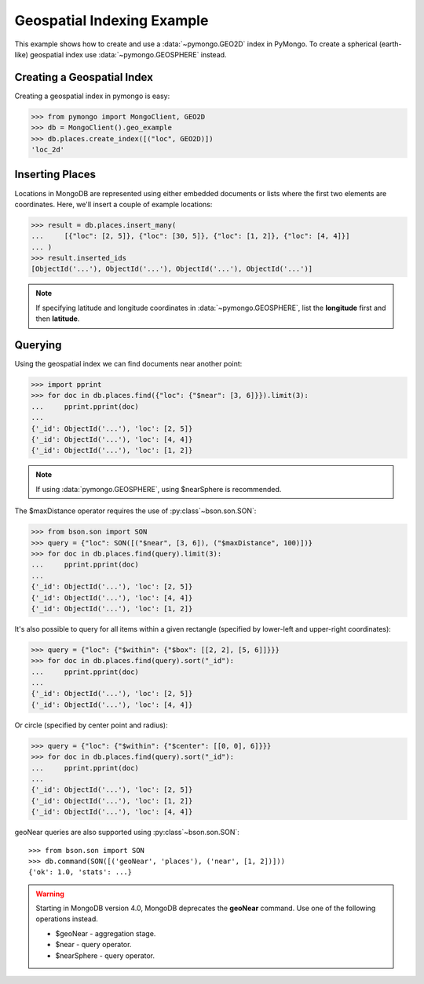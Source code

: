 Geospatial Indexing Example
===========================

.. testsetup::

  from pymongo import MongoClient

  client = MongoClient()
  client.drop_database("geo_example")

This example shows how to create and use a :data:`~pymongo.GEO2D`
index in PyMongo. To create a spherical (earth-like) geospatial index use :data:`~pymongo.GEOSPHERE` instead.

.. seealso:: The MongoDB documentation on `Geospatial Indexes <https://dochub.mongodb.org/core/geo>`_.

Creating a Geospatial Index
---------------------------

Creating a geospatial index in pymongo is easy:

.. code-block:: python

  >>> from pymongo import MongoClient, GEO2D
  >>> db = MongoClient().geo_example
  >>> db.places.create_index([("loc", GEO2D)])
  'loc_2d'

Inserting Places
----------------

Locations in MongoDB are represented using either embedded documents
or lists where the first two elements are coordinates. Here, we'll
insert a couple of example locations:

.. code-block:: python

  >>> result = db.places.insert_many(
  ...     [{"loc": [2, 5]}, {"loc": [30, 5]}, {"loc": [1, 2]}, {"loc": [4, 4]}]
  ... )
  >>> result.inserted_ids
  [ObjectId('...'), ObjectId('...'), ObjectId('...'), ObjectId('...')]

.. note:: If specifying latitude and longitude coordinates in :data:`~pymongo.GEOSPHERE`, list the **longitude** first and then **latitude**.

Querying
--------

Using the geospatial index we can find documents near another point:

.. code-block:: python

  >>> import pprint
  >>> for doc in db.places.find({"loc": {"$near": [3, 6]}}).limit(3):
  ...     pprint.pprint(doc)
  ...
  {'_id': ObjectId('...'), 'loc': [2, 5]}
  {'_id': ObjectId('...'), 'loc': [4, 4]}
  {'_id': ObjectId('...'), 'loc': [1, 2]}

.. note:: If using :data:`pymongo.GEOSPHERE`, using $nearSphere is recommended.

The $maxDistance operator requires the use of :py:class`~bson.son.SON`:

.. code-block:: python

  >>> from bson.son import SON
  >>> query = {"loc": SON([("$near", [3, 6]), ("$maxDistance", 100)])}
  >>> for doc in db.places.find(query).limit(3):
  ...     pprint.pprint(doc)
  ...
  {'_id': ObjectId('...'), 'loc': [2, 5]}
  {'_id': ObjectId('...'), 'loc': [4, 4]}
  {'_id': ObjectId('...'), 'loc': [1, 2]}

It's also possible to query for all items within a given rectangle
(specified by lower-left and upper-right coordinates):

.. code-block:: python

  >>> query = {"loc": {"$within": {"$box": [[2, 2], [5, 6]]}}}
  >>> for doc in db.places.find(query).sort("_id"):
  ...     pprint.pprint(doc)
  ...
  {'_id': ObjectId('...'), 'loc': [2, 5]}
  {'_id': ObjectId('...'), 'loc': [4, 4]}

Or circle (specified by center point and radius):

.. code-block:: python

  >>> query = {"loc": {"$within": {"$center": [[0, 0], 6]}}}
  >>> for doc in db.places.find(query).sort("_id"):
  ...     pprint.pprint(doc)
  ...
  {'_id': ObjectId('...'), 'loc': [2, 5]}
  {'_id': ObjectId('...'), 'loc': [1, 2]}
  {'_id': ObjectId('...'), 'loc': [4, 4]}

geoNear queries are also supported using :py:class`~bson.son.SON`::

  >>> from bson.son import SON
  >>> db.command(SON([('geoNear', 'places'), ('near', [1, 2])]))
  {'ok': 1.0, 'stats': ...}

.. warning:: Starting in MongoDB version 4.0, MongoDB deprecates the **geoNear** command. Use one of the following operations instead.

  * $geoNear - aggregation stage.
  * $near - query operator.
  * $nearSphere - query operator.
